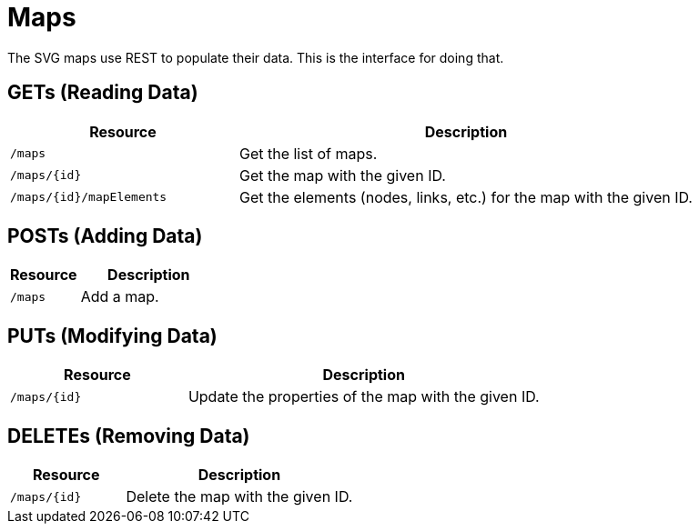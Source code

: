 
= Maps

The SVG maps use REST to populate their data.
This is the interface for doing that.

== GETs (Reading Data)

[options="header", cols="5,10"]
|===
| Resource                 | Description
| `/maps`                  | Get the list of maps.
| `/maps/{id}`             | Get the map with the given ID.
| `/maps/{id}/mapElements` | Get the elements (nodes, links, etc.) for the map with the given ID.
|===

== POSTs (Adding Data)

[options="header", cols="5,10"]
|===
| Resource | Description
| `/maps`  | Add a map.
|===

== PUTs (Modifying Data)

[options="header", cols="5,10"]
|===
| Resource     | Description
| `/maps/{id}` | Update the properties of the map with the given ID.
|===

== DELETEs (Removing Data)

[options="header", cols="5,10"]
|===
| Resource     | Description
| `/maps/{id}` | Delete the map with the given ID.
|===
